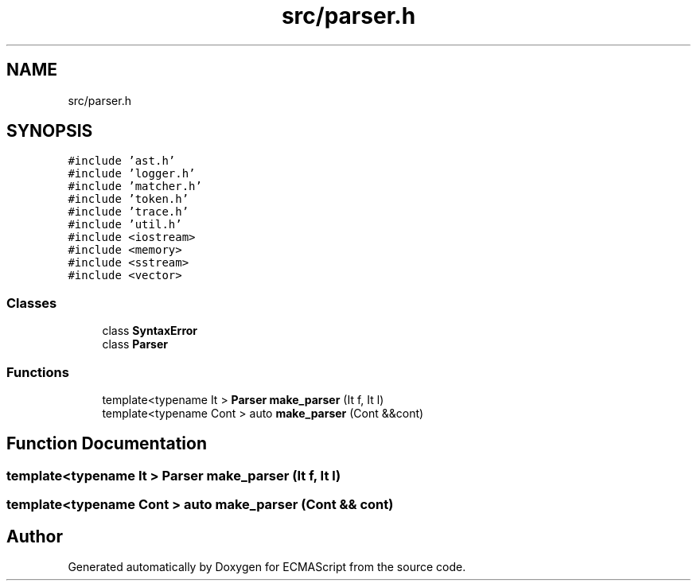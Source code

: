 .TH "src/parser.h" 3 "Wed Jun 14 2017" "ECMAScript" \" -*- nroff -*-
.ad l
.nh
.SH NAME
src/parser.h
.SH SYNOPSIS
.br
.PP
\fC#include 'ast\&.h'\fP
.br
\fC#include 'logger\&.h'\fP
.br
\fC#include 'matcher\&.h'\fP
.br
\fC#include 'token\&.h'\fP
.br
\fC#include 'trace\&.h'\fP
.br
\fC#include 'util\&.h'\fP
.br
\fC#include <iostream>\fP
.br
\fC#include <memory>\fP
.br
\fC#include <sstream>\fP
.br
\fC#include <vector>\fP
.br

.SS "Classes"

.in +1c
.ti -1c
.RI "class \fBSyntaxError\fP"
.br
.ti -1c
.RI "class \fBParser\fP"
.br
.in -1c
.SS "Functions"

.in +1c
.ti -1c
.RI "template<typename It > \fBParser\fP \fBmake_parser\fP (It f, It l)"
.br
.ti -1c
.RI "template<typename Cont > auto \fBmake_parser\fP (Cont &&cont)"
.br
.in -1c
.SH "Function Documentation"
.PP 
.SS "template<typename It > \fBParser\fP make_parser (It f, It l)"

.SS "template<typename Cont > auto make_parser (Cont && cont)"

.SH "Author"
.PP 
Generated automatically by Doxygen for ECMAScript from the source code\&.
